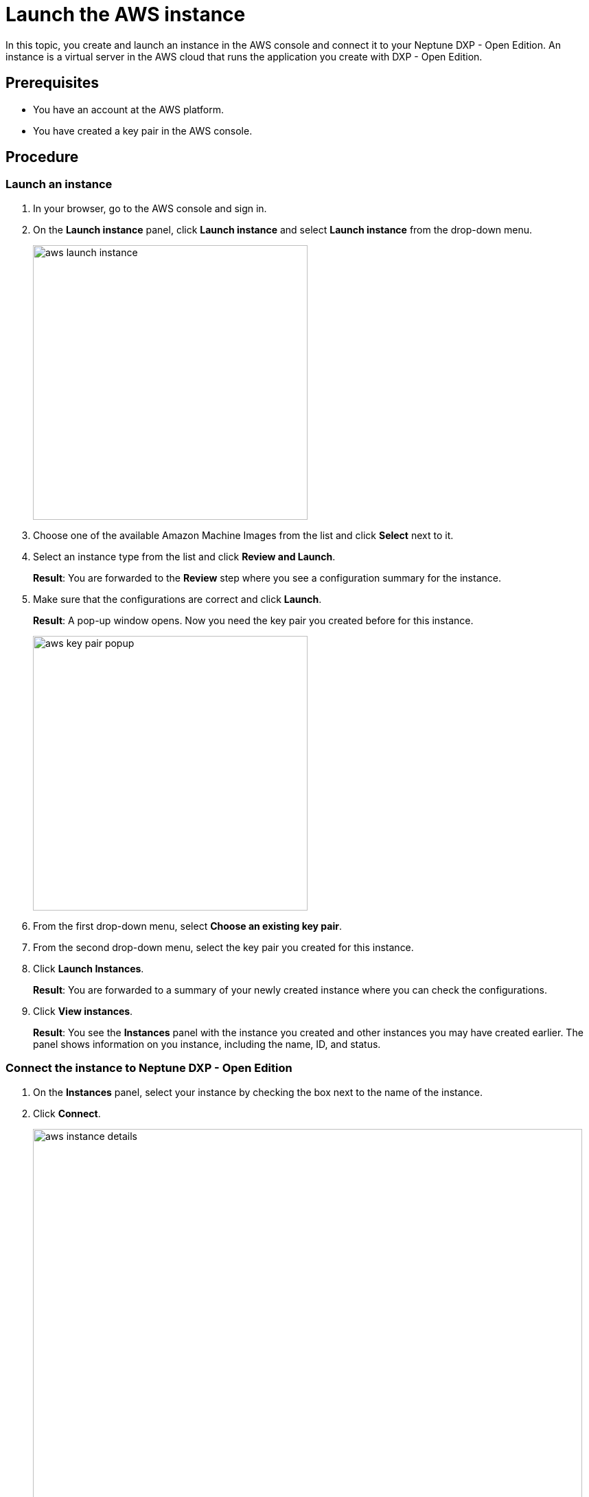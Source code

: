 = Launch the AWS instance

In this topic, you create and launch an instance in the AWS console and connect it to your Neptune DXP - Open Edition.
An instance is a virtual server in the AWS cloud that runs the application you create with DXP - Open Edition.

== Prerequisites

* You have an account at the AWS platform.
* You have created a key pair in the AWS console.

== Procedure

=== Launch an instance
. In your browser, go to the AWS console and sign in.
. On the *Launch instance* panel, click *Launch instance* and select *Launch instance* from the drop-down menu.
+
image::aws-launch-instance.png[width=400]
+

. Choose one of the available Amazon Machine Images from the list and click *Select* next to it.
//TODO: Helle@Neptune: is there anything user should look out for when selecting an AMI? Same for the next steps here.

. Select an instance type from the list and click *Review and Launch*.
+
*Result*: You are forwarded to the *Review* step where you see a configuration summary for the instance.

. Make sure that the configurations are correct and click *Launch*.
+
*Result*: A pop-up window opens.
Now you need the key pair you created before for this instance.
+
image::aws-key-pair-popup.png[width=400]
+

. From the first drop-down menu, select *Choose an existing key pair*.
. From the second drop-down menu, select the key pair you created for this instance.
. Click *Launch Instances*.
+
*Result*: You are forwarded to a summary of your newly created instance where you can check the configurations.
. Click *View instances*.
+
*Result*: You see the *Instances* panel with the instance you created and other instances you may have created earlier.
The panel shows information on you instance, including the name, ID, and status.

=== Connect the instance to Neptune DXP - Open Edition

. On the *Instances* panel, select your instance by checking the box next to the name of the instance.
. Click *Connect*.
+
image::aws-instance-details.png[width=800]
+
*Result*: The *Connect to instance* dialog opens. There, you can configure the connection to the server.
+
. On the *Connect to instance* dialog, navigate to the *SSH client* tab and follow the steps presented to you.
+
image::aws-connect.png[width=800]
+
*Result*: After following the steps, you have completed the connection process.

. Download Neptune DXP - Open Edition to your server from our link:https://www.neptune-software.com/free-trial/?utm_source=Community&utm_medium=Website&utm_campaign=Download&utm_content=Link#[community] website.
. Follow the steps in the xref:installation-guide.adoc[Installation guide].

== Results
* You have created and launched an instance on the AWS console.
* You have connected your instance to Neptune DXP - Open Edition.

== Next steps
* xref:installation-guide:aws-database.adoc[Set up a database in the AWS instance]